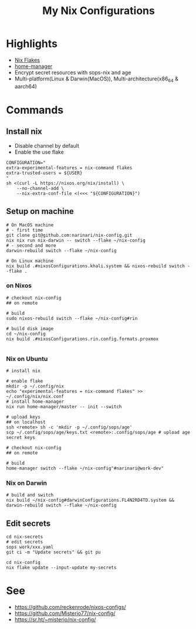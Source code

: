 #+title: My Nix Configurations

* Highlights
- [[https://nixos.wiki/wiki/Flakes][Nix Flakes]]
- [[https://github.com/nix-community/home-manager][home-manager]]
- Encrypt secret resources with sops-nix and age
- Multi-platform(Linux & Darwin(MacOS)), Multi-architecture(x86_64 & aarch64)

* Commands
** Install nix
- Disable channel by default
- Enable the use flake

#+begin_src shell
CONFIGURATION="
extra-experimental-features = nix-command flakes
extra-trusted-users = ${USER}
"
sh <(curl -L https://nixos.org/nix/install) \
    --no-channel-add \
    --nix-extra-conf-file <(<<< "${CONFIGURATION}")
#+end_src
** Setup on machine
#+begin_src shell
# On MacOS machine
# - first time
git clone git@github.com:narinari/nix-config.git
nix nix run nix-darwin -- switch --flake ~/nix-config
# - second and more
darwin-rebuild switch --flake ~/nix-config

# On Linux machine
nix build .#nixosConfigurations.khali.system && nixos-rebuild switch --flake .
#+end_src

*** on Nixos
#+begin_src shell
# checkout nix-config
## on remote

# build
sudo nixos-rebuild switch --flake ~/nix-config#rin

# build disk image
cd ~/nix-config
nix build .#nixosConfigurations.rin.config.formats.proxmox

#+end_src
*** Nix on Ubuntu

#+begin_src shell
# install nix

# enable flake
mkdir -p ~/.config/nix
echo "experimental-features = nix-command flakes" >> ~/.config/nix/nix.conf
# install home-manager
nix run home-manager/master -- init --switch

# upload keys
## on localhost
ssh <remote> sh -c 'mkdir -p ~/.config/sops/age'
scp ~/.config/sops/age/keys.txt <remote>:.config/sops/age # upload age secret keys

# checkout nix-config
## on remote

# build
home-manager switch --flake ~/nix-config"#narinari@work-dev"
#+end_src

*** Nix on Darwin
#+begin_src shell
# build and switch
nix build ~/nix-config#darwinConfigurations.FL4N2RD4TD.system && darwin-rebuild switch --flake ~/nix-config
#+end_src

** Edit secrets

#+begin_src shell
cd nix-secrets
# edit secrets
sops work/xxx.yaml
git ci -m "Update secrets" && git pu

cd nix-config
nix flake update --input-update my-secrets
#+end_src

* See
- https://github.com/reckenrode/nixos-configs/
- https://github.com/Misterio77/nix-config/
- https://sr.ht/~misterio/nix-config/
